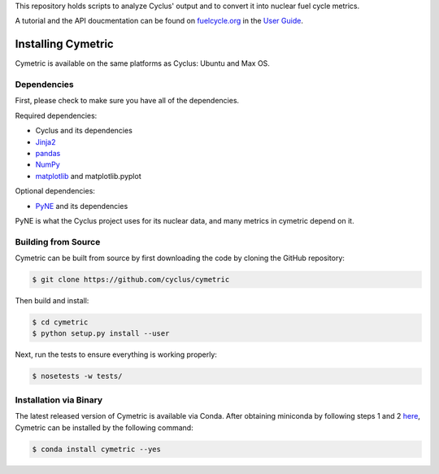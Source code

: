 This repository holds scripts to analyze Cyclus' output and to convert it into
nuclear fuel cycle metrics.

A tutorial and the API doucmentation can be found on `fuelcycle.org`_ in the
`User Guide`_.

Installing Cymetric
----------------

Cymetric is available on the same platforms as Cyclus: Ubuntu and Max OS.

Dependencies
~~~~~~~~~~~~
First, please check to make sure you have all of the dependencies. 

Required dependencies:

* Cyclus and its dependencies
* `Jinja2 <http://jinja.pocoo.org/docs/dev/>`_
* `pandas <http://pandas.pydata.org/>`_
* `NumPy <http://www.numpy.org/>`_
* `matplotlib <http://matplotlib.org/index.html>`_ and matplotlib.pyplot

Optional dependencies:

* `PyNE`_ and its dependencies

PyNE is what the Cyclus project uses for its nuclear data, and many metrics
in cymetric depend on it. 

Building from Source
~~~~~~~~~~~~~~~~~~~~

Cymetric can be built from source by first downloading the code by cloning the
GitHub repository:

.. code-block:: bash

    $ git clone https://github.com/cyclus/cymetric

Then build and install:

.. code-block:: bash

    $ cd cymetric
    $ python setup.py install --user

Next, run the tests to ensure everything is working properly:

.. code-block:: bash

    $ nosetests -w tests/

Installation via Binary
~~~~~~~~~~~~~~~~~~~~~~~

The latest released version of Cymetric is available via Conda. After obtaining
miniconda by following steps 1 and 2 `here`_, Cymetric can be installed by the
following command:

.. code-block:: bash

    $ conda install cymetric --yes

.. _`PyNE`: http://github.com/pyne/pyne
.. _`fuelcycle.org`: http://fuelcycle.org
.. _`User Guide`: http://fuelcycle.org/user/index.html
.. _`here`: http://fuelcycle.org/user/install.html 
